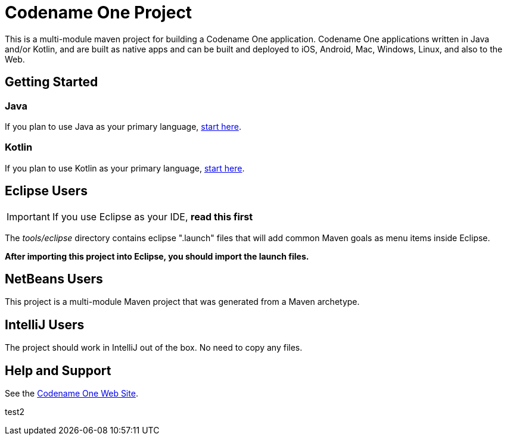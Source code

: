 = Codename One Project

This is a multi-module maven project for building a Codename One application. Codename One applications written in Java and/or Kotlin, and are built as native apps and can be built and deployed to iOS, Android, Mac, Windows, Linux, and also to the Web.

== Getting Started

=== Java

If you plan to use Java as your primary language, https://shannah.github.io/cn1-maven-archetypes/cn1app-archetype-tutorial/getting-started.html[start here].

=== Kotlin

If you plan to use Kotlin as your primary language, https://shannah.github.io/cn1app-archetype-kotlin-template/getting-started.html[start here].


== Eclipse Users

IMPORTANT: If you use Eclipse as your IDE, **read this first**

The _tools/eclipse_ directory contains eclipse ".launch" files that will add common Maven goals as menu items inside Eclipse.

**After importing this project into Eclipse, you should import the launch files.**

== NetBeans Users

This project is a multi-module Maven project that was generated from a Maven archetype.

== IntelliJ Users

The project should work in IntelliJ out of the box.  No need to copy any files.

== Help and Support

See the https://www.codenameone.com[Codename One Web Site].

test2
